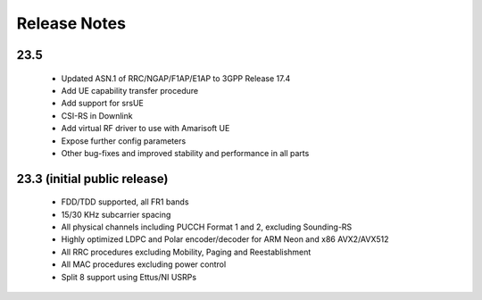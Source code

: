 .. _general_release_notes:

Release Notes
=============

23.5
----

 * Updated ASN.1 of RRC/NGAP/F1AP/E1AP to 3GPP Release 17.4
 * Add UE capability transfer procedure
 * Add support for srsUE
 * CSI-RS in Downlink
 * Add virtual RF driver to use with Amarisoft UE
 * Expose further config parameters
 * Other bug-fixes and improved stability and performance in all parts

23.3 (initial public release)
-----------------------------

  * FDD/TDD supported, all FR1 bands
  * 15/30 KHz subcarrier spacing
  * All physical channels including PUCCH Format 1 and 2, excluding Sounding-RS
  * Highly optimized LDPC and Polar encoder/decoder for ARM Neon and x86 AVX2/AVX512
  * All RRC procedures excluding Mobility, Paging and Reestablishment
  * All MAC procedures excluding power control
  * Split 8 support using Ettus/NI USRPs